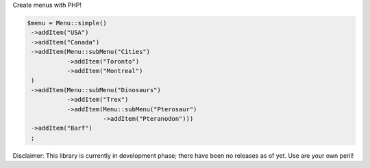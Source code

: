 Create menus with PHP!

.. code-block:: PHP

   $menu = Menu::simple()
    ->addItem("USA")
    ->addItem("Canada")
    ->addItem(Menu::subMenu("Cities")
              ->addItem("Toronto")
              ->addItem("Montreal")
    )
    ->addItem(Menu::subMenu("Dinosaurs")
              ->addItem("Trex")
              ->addItem(Menu::subMenu("Pterosaur")
                        ->addItem("Pteranodon")))
    ->addItem("Barf")
    ;




Disclaimer: This library is currently in development phase; there have been no releases as of yet. Use are your own peril!
